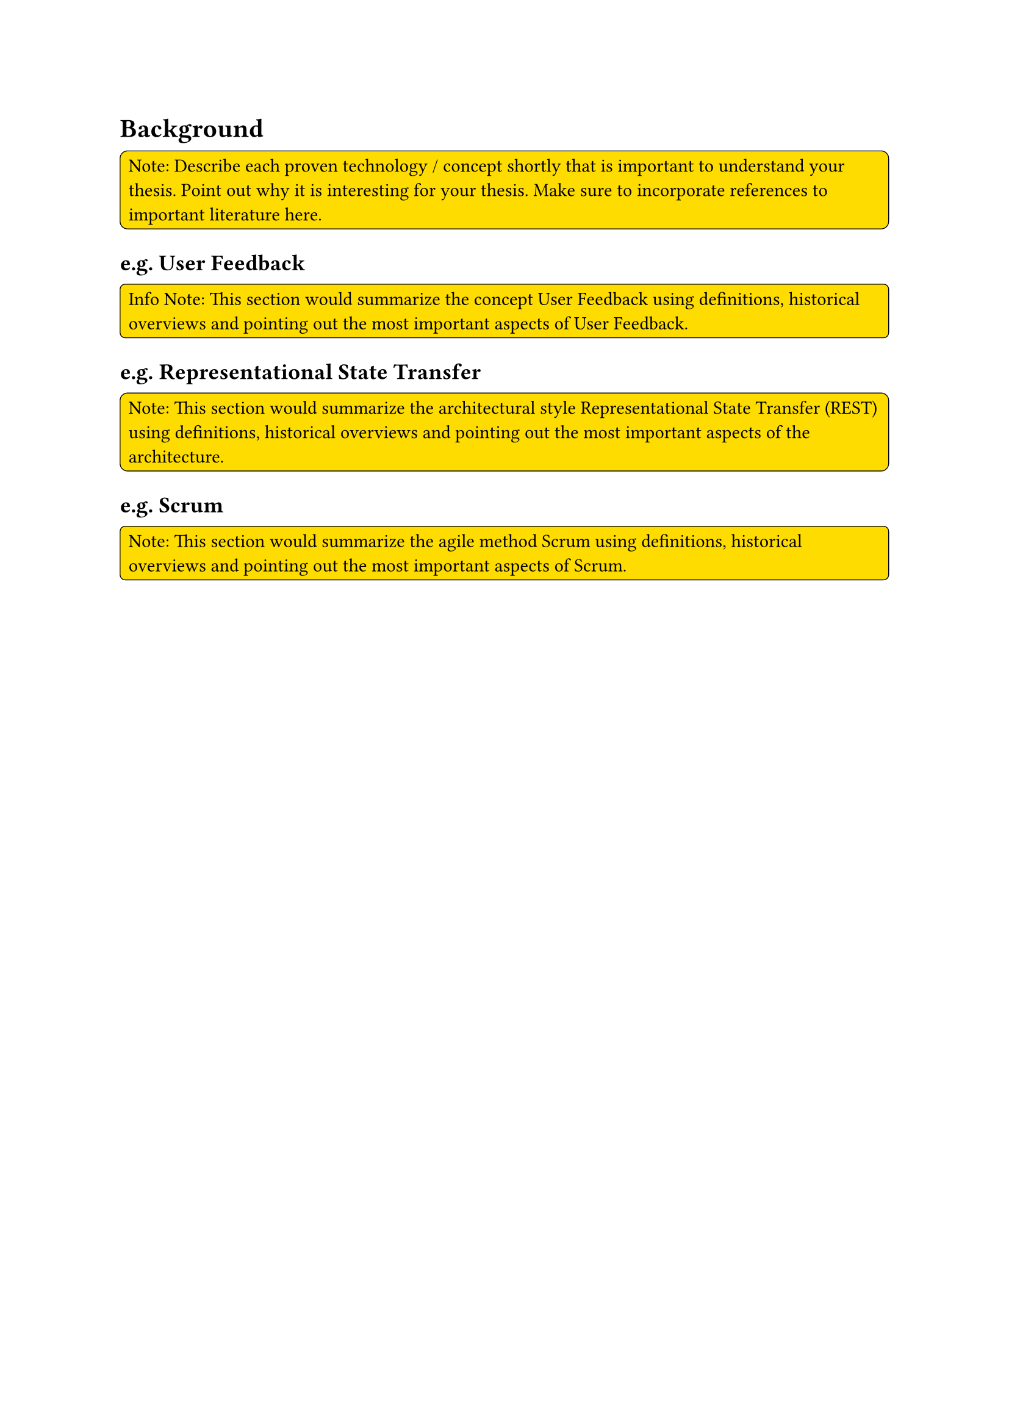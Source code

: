 = Background
#rect(
  width: 100%,
  radius: 10%,
  stroke: 0.5pt,
  fill: yellow,
)[
  Note: Describe each proven technology / concept shortly that is important to understand your thesis. Point out why it is interesting for your thesis. Make sure to incorporate references to important literature here.
]

== e.g. User Feedback
#rect(
  width: 100%,
  radius: 10%,
  stroke: 0.5pt,
  fill: yellow,
)[
Info
  Note: This section would summarize the concept User Feedback using definitions, historical overviews and pointing out the most important aspects of User Feedback.
]

== e.g. Representational State Transfer
#rect(
  width: 100%,
  radius: 10%,
  stroke: 0.5pt,
  fill: yellow,
)[
  Note: This section would summarize the architectural style Representational State Transfer (REST) using definitions, historical overviews and pointing out the most important aspects of the architecture.
]

== e.g. Scrum
#rect(
  width: 100%,
  radius: 10%,
  stroke: 0.5pt,
  fill: yellow,
)[
  Note: This section would summarize the agile method Scrum using definitions, historical overviews and pointing out the most important aspects of Scrum.
]
